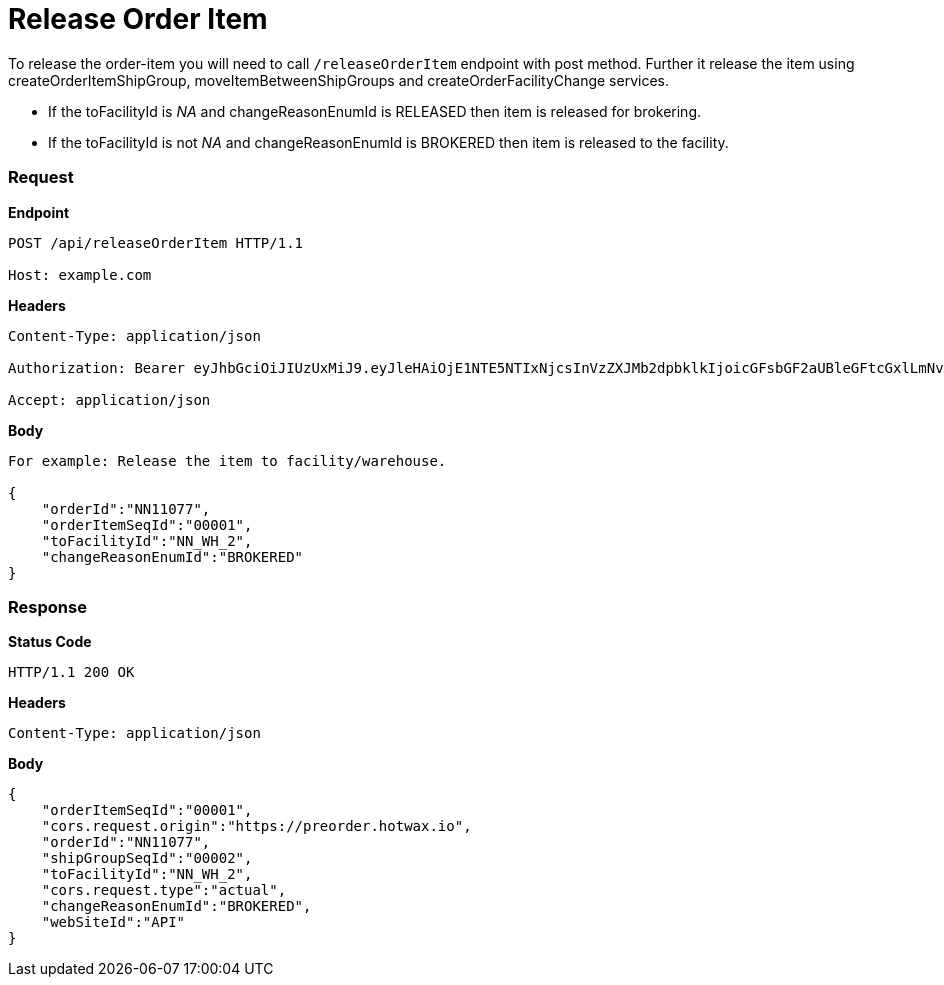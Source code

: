 = Release Order Item

To release the order-item you will need to call `/releaseOrderItem` endpoint with post method. Further it release the item using createOrderItemShipGroup, moveItemBetweenShipGroups and createOrderFacilityChange services.

* If the toFacilityId is _NA_ and changeReasonEnumId is RELEASED then item is released for brokering.
* If the toFacilityId is not _NA_ and changeReasonEnumId is BROKERED then item is released to the facility.

=== *Request*
*Endpoint*
----
POST /api/releaseOrderItem HTTP/1.1

Host: example.com
----
*Headers*
----
Content-Type:​ application/json

Authorization: Bearer eyJhbGciOiJIUzUxMiJ9.eyJleHAiOjE1NTE5NTIxNjcsInVzZXJMb2dpbklkIjoicGFsbGF2aUBleGFtcGxlLmNvbSJ9.VREDB8Mul9q4sdeNQAvhikVdpDJKKoMBfiBbeQTQOn5e5eOj6XdXnHNAguMpgXk8KXhj_scLDdlfe0HCKPp7HQ

Accept: application/json
----
*Body*
[source, json]
----------------------------------------------------------------
For example: Release the item to facility/warehouse.

{
    "orderId":"NN11077",
    "orderItemSeqId":"00001",
    "toFacilityId":"NN_WH_2",
    "changeReasonEnumId":"BROKERED"
}
----------------------------------------------------------------
=== *Response*

*Status Code*
----
HTTP/1.1​ ​200​ ​OK
----

*Headers*
----
Content-Type: application/json
----
*Body*
[source, json]
----------------------------------------------------------------
{
    "orderItemSeqId":"00001",
    "cors.request.origin":"https://preorder.hotwax.io",
    "orderId":"NN11077",
    "shipGroupSeqId":"00002",
    "toFacilityId":"NN_WH_2",
    "cors.request.type":"actual",
    "changeReasonEnumId":"BROKERED",
    "webSiteId":"API"
}

